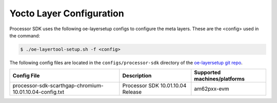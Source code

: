.. _yocto-layer-configuration:

*************************
Yocto Layer Configuration
*************************

Processor SDK uses the following oe-layersetup configs to configure the
meta layers. These are the <config> used in the command:

.. code-block:: console

   $ ./oe-layertool-setup.sh -f <config>

The following config files are located in the ``configs/processor-sdk``
directory of the `oe-layersetup git repo <https://git.ti.com/cgit/arago-project/oe-layersetup/>`_.

+---------------------------------------------------------------+-----------------------------------+-------------------------------+
| Config File                                                   | Description                       | Supported machines/platforms  |
+===============================================================+===================================+===============================+
| processor-sdk-scarthgap-chromium-10.01.10.04-config.txt       | Processor SDK 10.01.10.04 Release | am62pxx-evm                   |
+---------------------------------------------------------------+-----------------------------------+-------------------------------+

